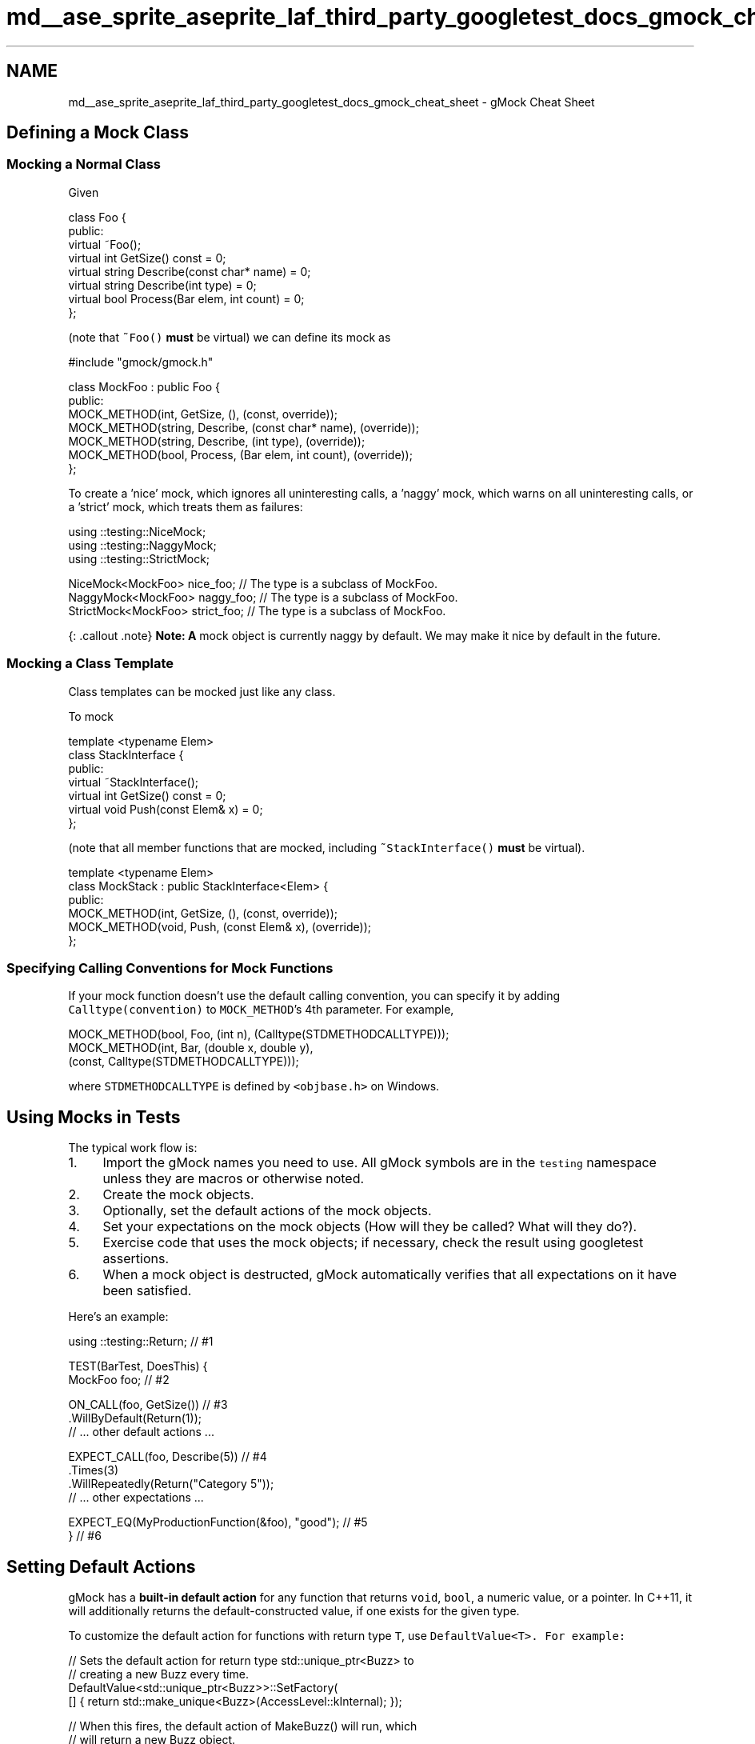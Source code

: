 .TH "md__ase_sprite_aseprite_laf_third_party_googletest_docs_gmock_cheat_sheet" 3 "Wed Feb 1 2023" "Version Version 0.0" "My Project" \" -*- nroff -*-
.ad l
.nh
.SH NAME
md__ase_sprite_aseprite_laf_third_party_googletest_docs_gmock_cheat_sheet \- gMock Cheat Sheet 
.PP

.SH "Defining a Mock Class"
.PP
.SS "Mocking a Normal Class"
Given
.PP
.PP
.nf
class Foo {
 public:
  virtual ~Foo();
  virtual int GetSize() const = 0;
  virtual string Describe(const char* name) = 0;
  virtual string Describe(int type) = 0;
  virtual bool Process(Bar elem, int count) = 0;
};
.fi
.PP
.PP
(note that \fC~Foo()\fP \fBmust\fP be virtual) we can define its mock as
.PP
.PP
.nf
#include "gmock/gmock\&.h"

class MockFoo : public Foo {
 public:
  MOCK_METHOD(int, GetSize, (), (const, override));
  MOCK_METHOD(string, Describe, (const char* name), (override));
  MOCK_METHOD(string, Describe, (int type), (override));
  MOCK_METHOD(bool, Process, (Bar elem, int count), (override));
};
.fi
.PP
.PP
To create a 'nice' mock, which ignores all uninteresting calls, a 'naggy' mock, which warns on all uninteresting calls, or a 'strict' mock, which treats them as failures:
.PP
.PP
.nf
using ::testing::NiceMock;
using ::testing::NaggyMock;
using ::testing::StrictMock;

NiceMock<MockFoo> nice_foo;      // The type is a subclass of MockFoo\&.
NaggyMock<MockFoo> naggy_foo;    // The type is a subclass of MockFoo\&.
StrictMock<MockFoo> strict_foo;  // The type is a subclass of MockFoo\&.
.fi
.PP
.PP
{: \&.callout \&.note} \fBNote:\fP \fBA\fP mock object is currently naggy by default\&. We may make it nice by default in the future\&.
.SS "Mocking a Class Template"
Class templates can be mocked just like any class\&.
.PP
To mock
.PP
.PP
.nf
template <typename Elem>
class StackInterface {
 public:
  virtual ~StackInterface();
  virtual int GetSize() const = 0;
  virtual void Push(const Elem& x) = 0;
};
.fi
.PP
.PP
(note that all member functions that are mocked, including \fC~StackInterface()\fP \fBmust\fP be virtual)\&.
.PP
.PP
.nf
template <typename Elem>
class MockStack : public StackInterface<Elem> {
 public:
  MOCK_METHOD(int, GetSize, (), (const, override));
  MOCK_METHOD(void, Push, (const Elem& x), (override));
};
.fi
.PP
.SS "Specifying Calling Conventions for Mock Functions"
If your mock function doesn't use the default calling convention, you can specify it by adding \fCCalltype(convention)\fP to \fCMOCK_METHOD\fP's 4th parameter\&. For example,
.PP
.PP
.nf
MOCK_METHOD(bool, Foo, (int n), (Calltype(STDMETHODCALLTYPE)));
MOCK_METHOD(int, Bar, (double x, double y),
            (const, Calltype(STDMETHODCALLTYPE)));
.fi
.PP
.PP
where \fCSTDMETHODCALLTYPE\fP is defined by \fC<objbase\&.h>\fP on Windows\&.
.SH "Using Mocks in Tests"
.PP
The typical work flow is:
.PP
.IP "1." 4
Import the gMock names you need to use\&. All gMock symbols are in the \fCtesting\fP namespace unless they are macros or otherwise noted\&.
.IP "2." 4
Create the mock objects\&.
.IP "3." 4
Optionally, set the default actions of the mock objects\&.
.IP "4." 4
Set your expectations on the mock objects (How will they be called? What will they do?)\&.
.IP "5." 4
Exercise code that uses the mock objects; if necessary, check the result using googletest assertions\&.
.IP "6." 4
When a mock object is destructed, gMock automatically verifies that all expectations on it have been satisfied\&.
.PP
.PP
Here's an example:
.PP
.PP
.nf
using ::testing::Return;                          // #1

TEST(BarTest, DoesThis) {
  MockFoo foo;                                    // #2

  ON_CALL(foo, GetSize())                         // #3
      \&.WillByDefault(Return(1));
  // \&.\&.\&. other default actions \&.\&.\&.

  EXPECT_CALL(foo, Describe(5))                   // #4
      \&.Times(3)
      \&.WillRepeatedly(Return("Category 5"));
  // \&.\&.\&. other expectations \&.\&.\&.

  EXPECT_EQ(MyProductionFunction(&foo), "good");  // #5
}                                                 // #6
.fi
.PP
.SH "Setting Default Actions"
.PP
gMock has a \fBbuilt-in default action\fP for any function that returns \fCvoid\fP, \fCbool\fP, a numeric value, or a pointer\&. In C++11, it will additionally returns the default-constructed value, if one exists for the given type\&.
.PP
To customize the default action for functions with return type \fCT\fP, use \fC\fCDefaultValue<T>\fP\fP\&. For example:
.PP
.PP
.nf
// Sets the default action for return type std::unique_ptr<Buzz> to
// creating a new Buzz every time\&.
DefaultValue<std::unique_ptr<Buzz>>::SetFactory(
    [] { return std::make_unique<Buzz>(AccessLevel::kInternal); });

// When this fires, the default action of MakeBuzz() will run, which
// will return a new Buzz object\&.
EXPECT_CALL(mock_buzzer_, MakeBuzz("hello"))\&.Times(AnyNumber());

auto buzz1 = mock_buzzer_\&.MakeBuzz("hello");
auto buzz2 = mock_buzzer_\&.MakeBuzz("hello");
EXPECT_NE(buzz1, nullptr);
EXPECT_NE(buzz2, nullptr);
EXPECT_NE(buzz1, buzz2);

// Resets the default action for return type std::unique_ptr<Buzz>,
// to avoid interfere with other tests\&.
DefaultValue<std::unique_ptr<Buzz>>::Clear();
.fi
.PP
.PP
To customize the default action for a particular method of a specific mock object, use \fC\fCON_CALL\fP\fP\&. \fCON_CALL\fP has a similar syntax to \fCEXPECT_CALL\fP, but it is used for setting default behaviors when you do not require that the mock method is called\&. See \fCKnowing When to Expect\fP for a more detailed discussion\&.
.SH "Setting Expectations"
.PP
See \fC\fCEXPECT_CALL\fP\fP in the Mocking Reference\&.
.SH "Matchers"
.PP
See the \fBMatchers Reference\fP\&.
.SH "Actions"
.PP
See the \fBActions Reference\fP\&.
.SH "Cardinalities"
.PP
See the \fC\fCTimes\fP clause\fP of \fCEXPECT_CALL\fP in the Mocking Reference\&.
.SH "Expectation Order"
.PP
By default, expectations can be matched in \fIany\fP order\&. If some or all expectations must be matched in a given order, you can use the \fC\fCAfter\fP clause\fP or \fC\fCInSequence\fP clause\fP of \fCEXPECT_CALL\fP, or use an \fC\fCInSequence\fP object\fP\&.
.SH "Verifying and Resetting a Mock"
.PP
gMock will verify the expectations on a mock object when it is destructed, or you can do it earlier:
.PP
.PP
.nf
using ::testing::Mock;
\&.\&.\&.
// Verifies and removes the expectations on mock_obj;
// returns true if and only if successful\&.
Mock::VerifyAndClearExpectations(&mock_obj);
\&.\&.\&.
// Verifies and removes the expectations on mock_obj;
// also removes the default actions set by ON_CALL();
// returns true if and only if successful\&.
Mock::VerifyAndClear(&mock_obj);
.fi
.PP
.PP
Do not set new expectations after verifying and clearing a mock after its use\&. Setting expectations after code that exercises the mock has undefined behavior\&. See \fCUsing Mocks in Tests\fP for more information\&.
.PP
You can also tell gMock that a mock object can be leaked and doesn't need to be verified:
.PP
.PP
.nf
Mock::AllowLeak(&mock_obj);
.fi
.PP
.SH "Mock Classes"
.PP
gMock defines a convenient mock class template
.PP
.PP
.nf
class MockFunction<R(A1, \&.\&.\&., An)> {
 public:
  MOCK_METHOD(R, Call, (A1, \&.\&.\&., An));
};
.fi
.PP
.PP
See this \fCrecipe\fP for one application of it\&.
.SH "Flags"
.PP
Flag   Description    \fC--gmock_catch_leaked_mocks=0\fP   Don't report leaked mock objects as failures\&.    \fC--gmock_verbose=LEVEL\fP   Sets the default verbosity level (\fCinfo\fP, \fCwarning\fP, or \fCerror\fP) of Google \fBMock\fP messages\&.   
